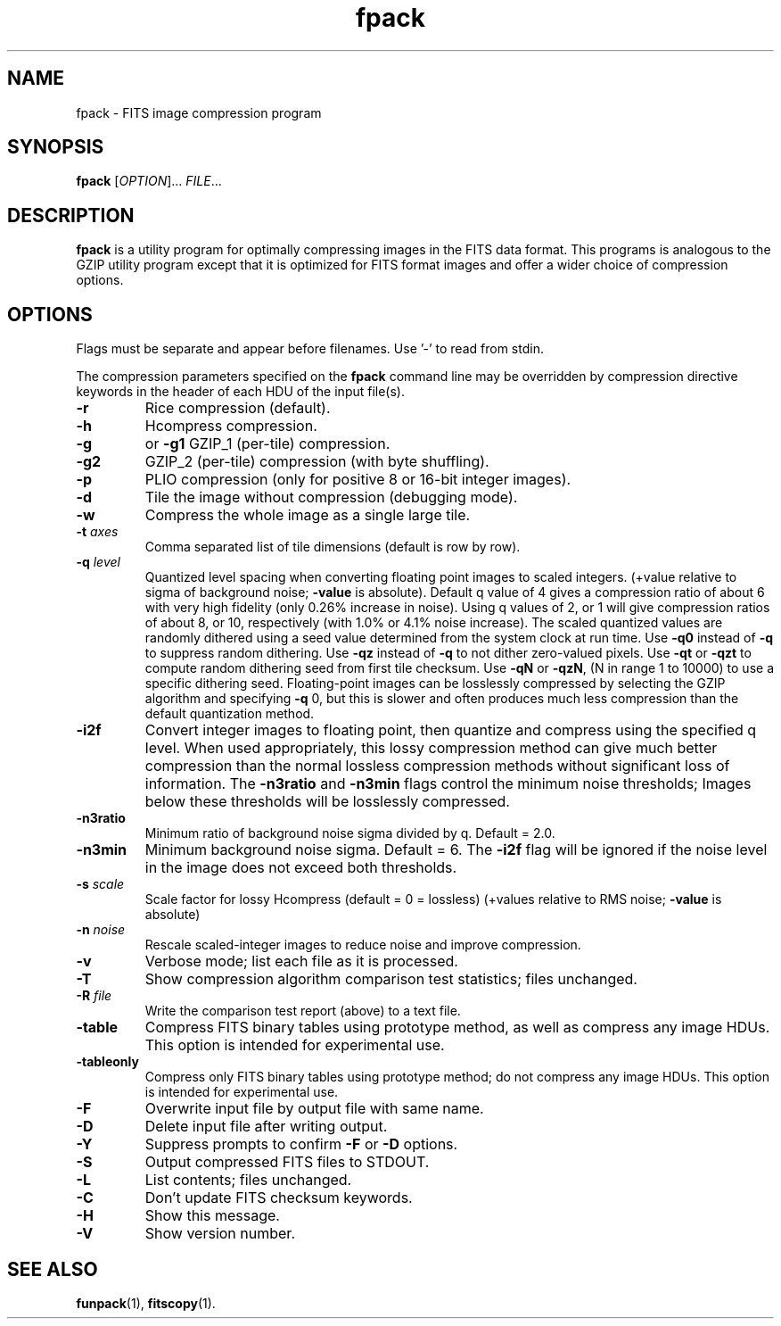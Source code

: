 .TH fpack "1" "April 2014" "CFITSIO version 3.370" "User Commands"
.SH NAME
fpack \- FITS image compression program
.SH SYNOPSIS
.B fpack
[\fIOPTION\fR]... \fIFILE\fR...
.SH DESCRIPTION
.PP
.B fpack
is a utility program for optimally compressing images in the FITS data format.
This programs is analogous to the GZIP utility program except that it is 
optimized for FITS format images and offer a wider choice of compression
options.
.SH OPTIONS
.PP
Flags must be separate and appear before filenames. Use '\-' to read from stdin.
.PP
The compression parameters specified on the \fBfpack\fR command line may
be overridden by compression directive keywords in the header of each HDU
of the input file(s).
.TP
\fB\-r\fR
Rice compression (default).
.TP
\fB\-h\fR
Hcompress compression.
.TP
\fB\-g\fR
or \fB\-g1\fR  GZIP_1 (per\-tile) compression.
.TP
\fB\-g2\fR
GZIP_2 (per\-tile) compression (with byte shuffling).
.TP
\fB\-p\fR
PLIO compression (only for positive 8 or 16\-bit integer images).
.TP
\fB\-d\fR
Tile the image without compression (debugging mode).
.TP
\fB\-w\fR
Compress the whole image as a single large tile.
.TP
\fB\-t\fR \fIaxes\fR
Comma separated list of tile dimensions (default is row by row).
.TP
\fB\-q\fR \fIlevel\fR
Quantized level spacing when converting floating point images to
scaled integers. (+value relative to sigma of background noise;
\fB\-value\fR is absolute). Default q value of 4 gives a compression ratio
of about 6 with very high fidelity (only 0.26% increase in noise).
Using q values of  2, or 1 will give compression ratios of
about 8, or 10, respectively (with 1.0% or 4.1% noise increase).
The scaled quantized values are randomly dithered using a seed
value determined from the system clock at run time.
Use \fB\-q0\fR instead of \fB\-q\fR to suppress random dithering.
Use \fB\-qz\fR instead of \fB\-q\fR to not dither zero\-valued pixels.
Use \fB\-qt\fR or \fB\-qzt\fR to compute random dithering seed from first tile checksum.
Use \fB\-qN\fR or \fB\-qzN\fR, (N in range 1 to 10000) to use a specific dithering seed.
Floating\-point images can be losslessly compressed by selecting
the GZIP algorithm and specifying \fB\-q\fR 0, but this is slower and often
produces much less compression than the default quantization method.
.TP
\fB\-i2f\fR
Convert integer images to floating point, then quantize and compress
using the specified q level.  When used appropriately, this lossy
compression method can give much better compression than the normal
lossless compression methods without significant loss of information.
The \fB\-n3ratio\fR and \fB\-n3min\fR flags control the minimum noise thresholds;
Images below these thresholds will be losslessly compressed.
.TP
\fB\-n3ratio\fR
Minimum ratio of background noise sigma divided by q.  Default = 2.0.
.TP
\fB\-n3min\fR
Minimum background noise sigma. Default = 6. The \fB\-i2f\fR flag will be ignored
if the noise level in the image does not exceed both thresholds.
.TP
\fB\-s\fR \fIscale\fR
Scale factor for lossy Hcompress (default = 0 = lossless)
(+values relative to RMS noise; \fB\-value\fR is absolute)
.TP
\fB\-n\fR \fInoise\fR
Rescale scaled\-integer images to reduce noise and improve compression.
.TP
\fB\-v\fR
Verbose mode; list each file as it is processed.
.TP
\fB\-T\fR
Show compression algorithm comparison test statistics; files unchanged.
.TP
\fB\-R\fR \fIfile\fR
Write the comparison test report (above) to a text file.
.TP
\fB\-table\fR
Compress FITS binary tables using prototype method, as well as compress
any image HDUs. This option is intended for experimental use.
.TP
\fB\-tableonly\fR
Compress only FITS binary tables using prototype method; do not compress
any image HDUs. This option is intended for experimental use.
.TP
\fB\-F\fR
Overwrite input file by output file with same name.
.TP
\fB\-D\fR
Delete input file after writing output.
.TP
\fB\-Y\fR
Suppress prompts to confirm \fB\-F\fR or \fB\-D\fR options.
.TP
\fB\-S\fR
Output compressed FITS files to STDOUT.
.TP
\fB\-L\fR
List contents; files unchanged.
.TP
\fB\-C\fR
Don't update FITS checksum keywords.
.TP
\fB\-H\fR
Show this message.
.TP
\fB\-V\fR
Show version number.
.SH "SEE ALSO"
\fBfunpack\fP(1), \fBfitscopy\fP(1).

